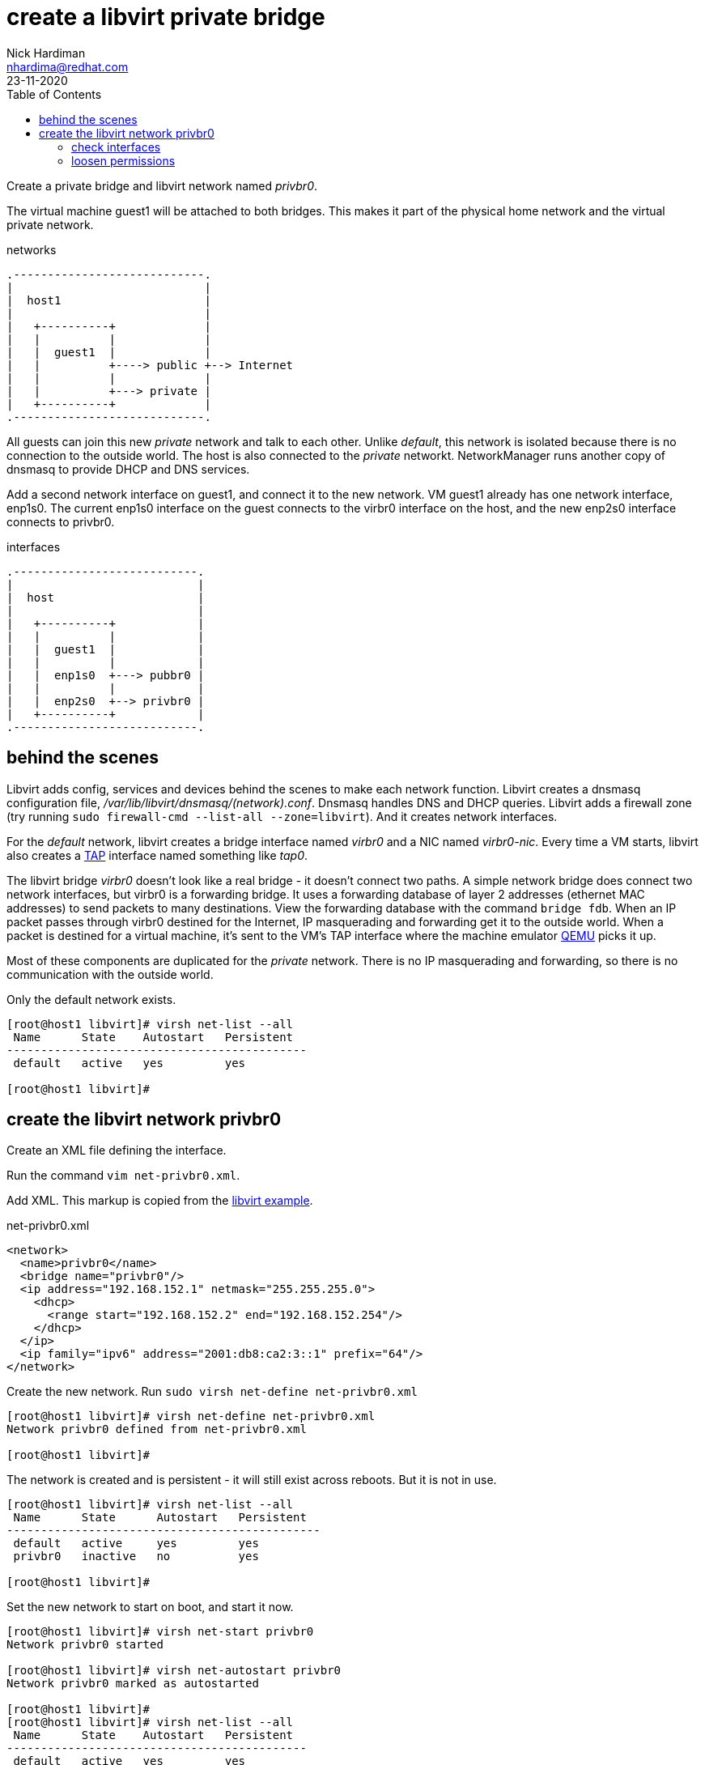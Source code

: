 = create a libvirt private bridge
Nick Hardiman <nhardima@redhat.com>
:source-highlighter: pygments
:toc: 
:revdate: 23-11-2020


Create a private bridge and  libvirt network named _privbr0_.

The virtual machine guest1 will be attached to both bridges. 
This makes it part of the physical home network and the virtual private network.


.networks 
....
.----------------------------.
|                            |
|  host1                     |
|                            |   
|   +----------+             |    
|   |          |             |
|   |  guest1  |             |  
|   |          +----> public +--> Internet  
|   |          |             |  
|   |          +---> private |   
|   +----------+             |
.----------------------------.  
....

All guests can join this new _private_ network and talk to each other.
Unlike _default_, this network is isolated because there is no connection to the outside world.
The host is also connected to the _private_ networkt. 
NetworkManager runs another copy of dnsmasq to provide DHCP and DNS services. 

Add a second network interface on guest1, and connect it to the new network. 
VM guest1 already has one network interface, enp1s0.
The current enp1s0 interface on the guest connects to the virbr0 interface on the host, and the new enp2s0 interface connects to privbr0.

.interfaces 
....
.---------------------------.
|                           |
|  host                     |
|                           |   
|   +----------+            |    
|   |          |            |
|   |  guest1  |            |  
|   |          |            |  
|   |  enp1s0  +---> pubbr0 | 
|   |          |            |  
|   |  enp2s0  +--> privbr0 |   
|   +----------+            |
.---------------------------.  
....


== behind the scenes 

Libvirt adds config, services and devices behind the scenes to make each network function.
Libvirt creates a dnsmasq configuration file, _/var/lib/libvirt/dnsmasq/(network).conf_. 
Dnsmasq handles DNS and DHCP queries. 
Libvirt adds a firewall zone (try running ``sudo firewall-cmd --list-all --zone=libvirt``). 
And it creates network interfaces.

For the _default_ network, libvirt creates a bridge interface named _virbr0_ and a NIC named _virbr0-nic_. 
Every time a VM starts, libvirt also creates a https://en.wikipedia.org/wiki/TUN/TAP[TAP] interface named something like _tap0_.  

The libvirt bridge _virbr0_ doesn't look like a real bridge - it doesn't connect two paths. 
A simple network bridge does connect two network interfaces, but 
virbr0 is a forwarding bridge.
It uses a forwarding database of layer 2 addresses (ethernet MAC addresses) to send packets to many destinations. 
View the forwarding database with the command ``bridge fdb``.
When an IP packet passes through virbr0 destined for the Internet, IP masquerading and forwarding get it to the outside world. 
When a packet is destined for a virtual machine, it's sent to the VM's TAP interface where the machine emulator https://www.qemu.org/[QEMU] picks it up. 

Most of these components are duplicated for the _private_ network. 
There is no IP masquerading and forwarding, so there is no communication with the outside world. 

Only the default network exists.

[source,shell]
....
[root@host1 libvirt]# virsh net-list --all
 Name      State    Autostart   Persistent
--------------------------------------------
 default   active   yes         yes

[root@host1 libvirt]# 
....


== create the libvirt network privbr0

Create an XML file defining the interface. 

Run the command ``vim net-privbr0.xml``.

Add XML. 
This markup is copied from the 
https://libvirt.org/formatnetwork.html#examplesPrivate[libvirt example].

.net-privbr0.xml
[source,XML]
----
<network>
  <name>privbr0</name>
  <bridge name="privbr0"/>
  <ip address="192.168.152.1" netmask="255.255.255.0">
    <dhcp>
      <range start="192.168.152.2" end="192.168.152.254"/>
    </dhcp>
  </ip>
  <ip family="ipv6" address="2001:db8:ca2:3::1" prefix="64"/>
</network>
----

Create the new network. Run ``sudo virsh net-define net-privbr0.xml``

[source,shell]
....
[root@host1 libvirt]# virsh net-define net-privbr0.xml
Network privbr0 defined from net-privbr0.xml

[root@host1 libvirt]#  
....

The network is created and is persistent - it will still exist across reboots. 
But it is not in use.

[source,shell]
.... 
[root@host1 libvirt]# virsh net-list --all
 Name      State      Autostart   Persistent
----------------------------------------------
 default   active     yes         yes
 privbr0   inactive   no          yes

[root@host1 libvirt]# 
....


Set the new network to start on boot, and start it now. 

[source,shell]
....
[root@host1 libvirt]# virsh net-start privbr0
Network privbr0 started

[root@host1 libvirt]# virsh net-autostart privbr0
Network privbr0 marked as autostarted

[root@host1 libvirt]# 
[root@host1 libvirt]# virsh net-list --all
 Name      State    Autostart   Persistent
--------------------------------------------
 default   active   yes         yes
 privbr0   active   yes         yes

[root@host1 libvirt]# 
....


=== check interfaces 

Libvirt creates a new bridge. 
Two new interfaces appear on the host, *privbr0* and *privbr0-nic*.
There is no need to create a bridge manually using ``nmcli connection``, ``ip link`` or ``bridge link`` commands. 

[source,shell]
....
[nick@host1 ~]$ ip addr show
...
8: privbr0: <NO-CARRIER,BROADCAST,MULTICAST,UP> mtu 1500 qdisc noqueue state DOWN group default qlen 1000
    link/ether 52:54:00:23:0f:f9 brd ff:ff:ff:ff:ff:ff
    inet 192.168.152.1/24 brd 192.168.152.255 scope global privbr0
       valid_lft forever preferred_lft forever
    inet6 2001:db8:ca2:3::1/64 scope global 
       valid_lft forever preferred_lft forever
    inet6 fe80::5054:ff:fe23:ff9/64 scope link 
       valid_lft forever preferred_lft forever
9: privbr0-nic: <BROADCAST,MULTICAST> mtu 1500 qdisc fq_codel master privbr0 state DOWN group default qlen 1000
    link/ether 52:54:00:23:0f:f9 brd ff:ff:ff:ff:ff:ff
....


=== loosen permissions 

libvirt uses qemu to do the hard work, and qemu uses ACLs (Access Control Lists). 
It won't let anyone use the new _privbr0_ interface. 
Let the VMs use the new network by copying permissions for the current _virbr0_ interface. 
Permissions for _virbr0_ are set in qemu's config file. 

[source,shell]
....
[nick@host1 ~]$ cat /etc/qemu-kvm/bridge.conf 
allow virbr0
[nick@host1 ~]$ 
....

Add a similar line for the new bridge interface. 
[source,shell]
....
[nick@host1 ~]$ sudo sh -c 'echo "allow privbr0" >> /etc/qemu-kvm/bridge.conf'
[nick@host1 ~]$ 
....


